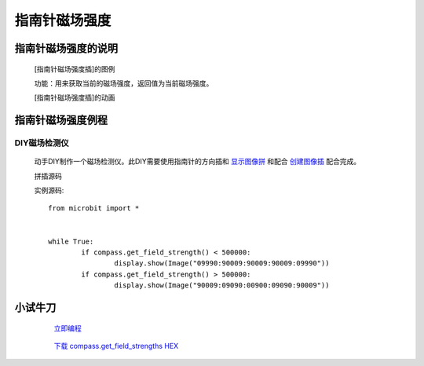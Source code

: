 **指南针磁场强度**
======================

**指南针磁场强度的说明**
>>>>>>>>>>>>>>>>>>>>>>>>>>>>>>>>>

	[指南针磁场强度插]的图例

	.. image:: images/compass/compass.get_field_strength.png

	功能：用来获取当前的磁场强度，返回值为当前磁场强度。

	[指南针磁场强度插]的动画

	.. image:: images/compass/compass.get_field_strength.gif

**指南针磁场强度例程**
>>>>>>>>>>>>>>>>>>>>>>>>>>>>>

DIY磁场检测仪
::::::::::::::::::

	动手DIY制作一个磁场检测仪。此DIY需要使用指南针的方向插和 `显示图像拼`_ 和配合 `创建图像插`_ 配合完成。

	.. _显示图像拼: http://docs.turnipbit.com/zh/latest/teach/tutorials/display/display.show.html

	.. _创建图像插: http://docs.turnipbit.com/zh/latest/teach/tutorials/Image/ImageDIY.html

	拼插源码

	.. image:: images/compass/compass.get_field_strengths.png

	实例源码::

		from microbit import *


		while True:
			if compass.get_field_strength() < 500000:
				display.show(Image("09990:90009:90009:90009:09990"))
			if compass.get_field_strength() > 500000:
				display.show(Image("90009:09090:00900:09090:90009"))


**小试牛刀**
>>>>>>>>>>>>>>>>>>>>>>>>>>>>>>>>


		 `立即编程`_

		.. _立即编程: http://turnipbit.tpyboard.com/

		 `下载 compass.get_field_strengths HEX`_

		.. _下载 compass.get_field_strengths HEX: http://turnipbit.com/download.php?fn=compass.get_field_strengths.hex
		
		
